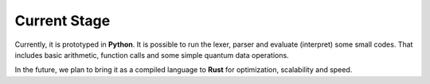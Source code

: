 Current Stage
=============


Currently, it is prototyped in **Python**. It is possible to run the lexer, parser and evaluate (interpret) some small codes. That includes basic arithmetic, function calls and some simple quantum data operations.

In the future, we plan to bring it as a compiled language to **Rust** for optimization, scalability and speed.



